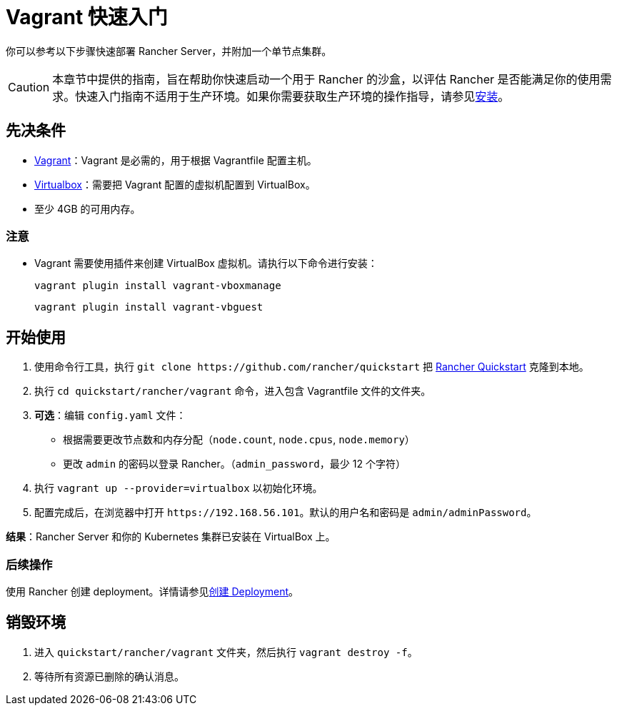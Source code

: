 = Vagrant 快速入门

你可以参考以下步骤快速部署 Rancher Server，并附加一个单节点集群。

[CAUTION]
====

本章节中提供的指南，旨在帮助你快速启动一个用于 Rancher 的沙盒，以评估 Rancher 是否能满足你的使用需求。快速入门指南不适用于生产环境。如果你需要获取生产环境的操作指导，请参见xref:../../installation-and-upgrade/installation-and-upgrade.adoc[安装]。
====


== 先决条件

* https://www.vagrantup.com[Vagrant]：Vagrant 是必需的，用于根据 Vagrantfile 配置主机。
* https://www.virtualbox.org[Virtualbox]：需要把 Vagrant 配置的虚拟机配置到 VirtualBox。
* 至少 4GB 的可用内存。

=== 注意

* Vagrant 需要使用插件来创建 VirtualBox 虚拟机。请执行以下命令进行安装：
+
`vagrant plugin install vagrant-vboxmanage`
+
`vagrant plugin install vagrant-vbguest`

== 开始使用

. 使用命令行工具，执行 `+git clone https://github.com/rancher/quickstart+` 把 https://github.com/rancher/quickstart[Rancher Quickstart] 克隆到本地。
. 执行 `cd quickstart/rancher/vagrant` 命令，进入包含 Vagrantfile 文件的文件夹。
. *可选*：编辑 `config.yaml` 文件：
 ** 根据需要更改节点数和内存分配（`node.count`, `node.cpus`, `node.memory`）
 ** 更改 `admin` 的密码以登录 Rancher。（`admin_password`，最少 12 个字符）
. 执行 `vagrant up --provider=virtualbox` 以初始化环境。
. 配置完成后，在浏览器中打开 `+https://192.168.56.101+`。默认的用户名和密码是 `admin/adminPassword`。

*结果*：Rancher Server 和你的 Kubernetes 集群已安装在 VirtualBox 上。

=== 后续操作

使用 Rancher 创建 deployment。详情请参见xref:../deploy-workloads/deploy-workloads.adoc[创建 Deployment]。

== 销毁环境

. 进入 `quickstart/rancher/vagrant` 文件夹，然后执行 `vagrant destroy -f`。
. 等待所有资源已删除的确认消息。
